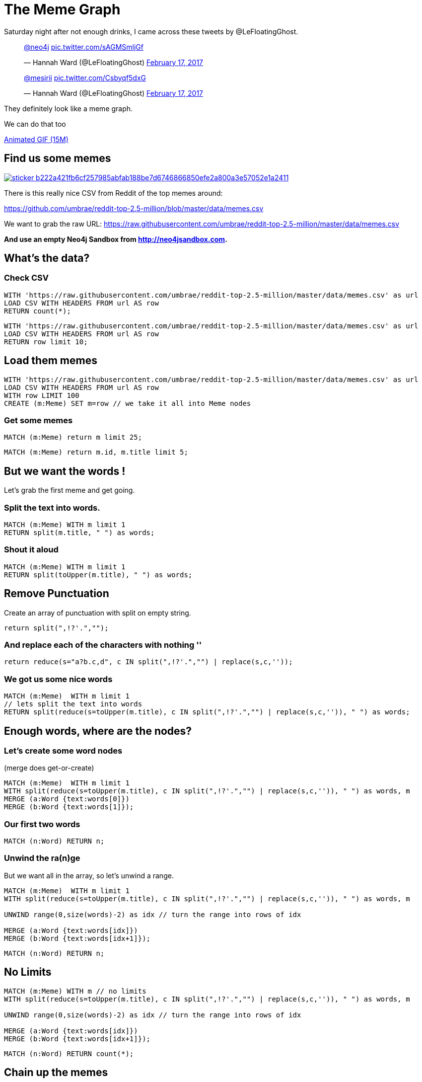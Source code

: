 = The Meme Graph

Saturday night after not enough drinks, I came across these tweets by @LeFloatingGhost.

++++
<blockquote class="twitter-tweet" data-lang="en"><p lang="und" dir="ltr"><a href="https://twitter.com/neo4j">@neo4j</a> <a href="https://t.co/sAGMSmljGf">pic.twitter.com/sAGMSmljGf</a></p>&mdash; Hannah Ward (@LeFloatingGhost) <a href="https://twitter.com/LeFloatingGhost/status/832678918482075649">February 17, 2017</a></blockquote>

<blockquote class="twitter-tweet" data-lang="en"><p lang="und" dir="ltr"><a href="https://twitter.com/mesirii">@mesirii</a> <a href="https://t.co/Csbyqf5dxG">pic.twitter.com/Csbyqf5dxG</a></p>&mdash; Hannah Ward (@LeFloatingGhost) <a href="https://twitter.com/LeFloatingGhost/status/832699676323229697">February 17, 2017</a></blockquote>
<script async src="//platform.twitter.com/widgets.js" charset="utf-8"></script>
++++


They definitely look like a meme graph.

We can do that too

link:{img}/neo4j-memes.gif[Animated GIF (15M)]

== Find us some memes

image:https://lmgtfy.com/assets/sticker-b222a421fb6cf257985abfab188be7d6746866850efe2a800a3e57052e1a2411.png[link=http://lmgtfy.com/?q=csv+meme+github]


There is this really nice CSV from Reddit of the top memes around:

https://github.com/umbrae/reddit-top-2.5-million/blob/master/data/memes.csv

We want to grab the raw URL: https://raw.githubusercontent.com/umbrae/reddit-top-2.5-million/master/data/memes.csv


*And use an empty Neo4j Sandbox from http://neo4jsandbox.com.*

== What's the data?

=== Check CSV

[source,cypher]
----
WITH 'https://raw.githubusercontent.com/umbrae/reddit-top-2.5-million/master/data/memes.csv' as url
LOAD CSV WITH HEADERS FROM url AS row
RETURN count(*);
----


[source,cypher]
----
WITH 'https://raw.githubusercontent.com/umbrae/reddit-top-2.5-million/master/data/memes.csv' as url
LOAD CSV WITH HEADERS FROM url AS row
RETURN row limit 10;
----

== Load them memes

[source,cypher]
----
WITH 'https://raw.githubusercontent.com/umbrae/reddit-top-2.5-million/master/data/memes.csv' as url
LOAD CSV WITH HEADERS FROM url AS row
WITH row LIMIT 100
CREATE (m:Meme) SET m=row // we take it all into Meme nodes
----

=== Get some memes

[source,cypher]
----
MATCH (m:Meme) return m limit 25;
----

//graph_result


[source,cypher]
----
MATCH (m:Meme) return m.id, m.title limit 5;
----
//table

== But we want the words !

Let's grab the first meme and get going.

=== Split the text into words.

[source,cypher]
----
MATCH (m:Meme) WITH m limit 1
RETURN split(m.title, " ") as words;
----
//table

=== Shout it aloud

[source,cypher]
----
MATCH (m:Meme) WITH m limit 1
RETURN split(toUpper(m.title), " ") as words;
----
//table

== Remove Punctuation

Create an array of punctuation with split on empty string.

[source,cypher]
----
return split(",!?'.","");
----

//table

=== And replace each of the characters with nothing ''

[source,cypher]
----
return reduce(s="a?b.c,d", c IN split(",!?'.","") | replace(s,c,''));
----
//table

=== We got us some nice words

[source,cypher]
----
MATCH (m:Meme)  WITH m limit 1
// lets split the text into words
RETURN split(reduce(s=toUpper(m.title), c IN split(",!?'.","") | replace(s,c,'')), " ") as words;
----

//table

== Enough words, where are the nodes?

=== Let's create some word nodes 

(merge does get-or-create)

//setup
//output
[source,cypher]
----
MATCH (m:Meme)  WITH m limit 1
WITH split(reduce(s=toUpper(m.title), c IN split(",!?'.","") | replace(s,c,'')), " ") as words, m
MERGE (a:Word {text:words[0]})
MERGE (b:Word {text:words[1]});
----

=== Our first two words

[source,cypher]
----
MATCH (n:Word) RETURN n;
----
//graph_result

=== Unwind the ra(n)ge

But we want all in the array, so let's unwind a range.

//setup
//output
[source,cypher]
----
MATCH (m:Meme)  WITH m limit 1
WITH split(reduce(s=toUpper(m.title), c IN split(",!?'.","") | replace(s,c,'')), " ") as words, m

UNWIND range(0,size(words)-2) as idx // turn the range into rows of idx

MERGE (a:Word {text:words[idx]})
MERGE (b:Word {text:words[idx+1]});
----

[source,cypher]
----
MATCH (n:Word) RETURN n;
----
//graph_result

== No Limits

//setup
//output
[source,cypher]
----
MATCH (m:Meme) WITH m // no limits
WITH split(reduce(s=toUpper(m.title), c IN split(",!?'.","") | replace(s,c,'')), " ") as words, m

UNWIND range(0,size(words)-2) as idx // turn the range into rows of idx

MERGE (a:Word {text:words[idx]})
MERGE (b:Word {text:words[idx+1]});
----


[source,cypher]
----
MATCH (n:Word) RETURN count(*);
----
//table

== Chain up the memes

Connect the words via :NEXT and store the meme-ids on each rel in an `ids` property

And for the first word (idx = 0) let's also connect the Meme node to the Word `a`

//setup
[source,cypher]
----
MATCH (m:Meme) WITH m 
WITH split(reduce(s=toUpper(m.title), c IN split(",!?'.","") | replace(s,c,'')), " ") as words, m
UNWIND range(0,size(words)-2) as idx // turn the range into rows of idx
MERGE (a:Word {text:words[idx]})
MERGE (b:Word {text:words[idx+1]})

// Connect the words via :NEXT and store the meme-ids on each rel in an `ids` property
MERGE (a)-[rel:NEXT]->(b) SET rel.ids = coalesce(rel.ids,[]) + [m.id]

// to later recreate the meme along the next chain
// connect the first word to the meme itself
WITH * WHERE idx = 0
MERGE (m)-[:FIRST]->(a);
----

*Yay done!*

[source,cypher]
----
MATCH (n:Word)
RETURN n LIMIT 33;
----
//graph_result

== Which words appear most often

[source,cypher]
----
MATCH (w:Word)
WHERE length(w.text) > 4
RETURN w.text, size( (w)--() ) as relCount
ORDER BY relCount DESC LIMIT 10;
----
//table

ifndef::env-graphgist[]
----
╒══════════════════╤══════════╕
│"w"               │"relCount"│
╞══════════════════╪══════════╡
│{"text":"AFTER"}  │"56"      │
├──────────────────┼──────────┤
│{"text":"REDDIT"} │"34"      │
├──────────────────┼──────────┤
│{"text":"ABOUT"}  │"33"      │
├──────────────────┼──────────┤
│{"text":"TODAY"}  │"33"      │
├──────────────────┼──────────┤
│{"text":"SCUMBAG"}│"32"      │
├──────────────────┼──────────┤
│{"text":"EVERY"}  │"31"      │
├──────────────────┼──────────┤
│{"text":"FIRST"}  │"30"      │
├──────────────────┼──────────┤
│{"text":"ALWAYS"} │"28"      │
├──────────────────┼──────────┤
│{"text":"FRIEND"} │"27"      │
├──────────────────┼──────────┤
│{"text":"THOUGHT"}│"24"      │
└──────────────────┴──────────┘
----
endif::env-graphgist[]

== Now let's find our memes again

[source,cypher]
----
// first meme
MATCH (m:Meme) WITH m limit 1
// from the :FIRST :Word follow the :NEXT chain
MATCH path = (m)-[:FIRST]->(w)-[rels:NEXT*..15]->() // let's follow the chain of words starting 
// from the meme, where all relationships contain the meme-id
WHERE ALL(r in rels WHERE m.id IN r.ids)
RETURN *;
----

//graph_result

ifndef::env-graphgist[]
image::{img}/memegraph.jpg[]
endif::env-graphgist[]

=== Show meme by id

We can also get meme from the CSV list, 
e.g. id '1kc9p2' - 'As stupid as memes are they can actually make valid points' 

[source,cypher]
----
MATCH (m:Meme) WHERE m.id = '1kc9p2'

MATCH path = (m)-[:FIRST]->(w)-[rels:NEXT*..15]->()
WHERE ALL(r in rels WHERE m.id IN r.ids)

RETURN *;
----

//graph_result

ifndef::env-graphgist[]
image::{img}/memegraph-2.jpg[]
endif::env-graphgist[]

Done. Enjoy !
